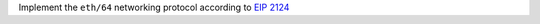 Implement the ``eth/64`` networking protocol according to
`EIP 2124 <https://eips.ethereum.org/EIPS/eip-2124>`_